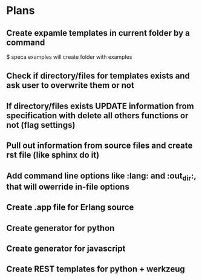 
* Plans

** Create expamle templates in current folder by a command
   $ speca examples
   will create folder with examples
** Check if directory/files for templates exists and ask user to overwrite them or not
** If directory/files exists UPDATE information from specification with delete all others functions or not (flag settings)
** Pull out information from source files and create rst file (like sphinx do it)
** Add command line options like :lang: and :out_dir:, that will owerride in-file options
** Create .app file for Erlang source
** Create generator for python
** Create generator for javascript
** Create REST templates for python + werkzeug

